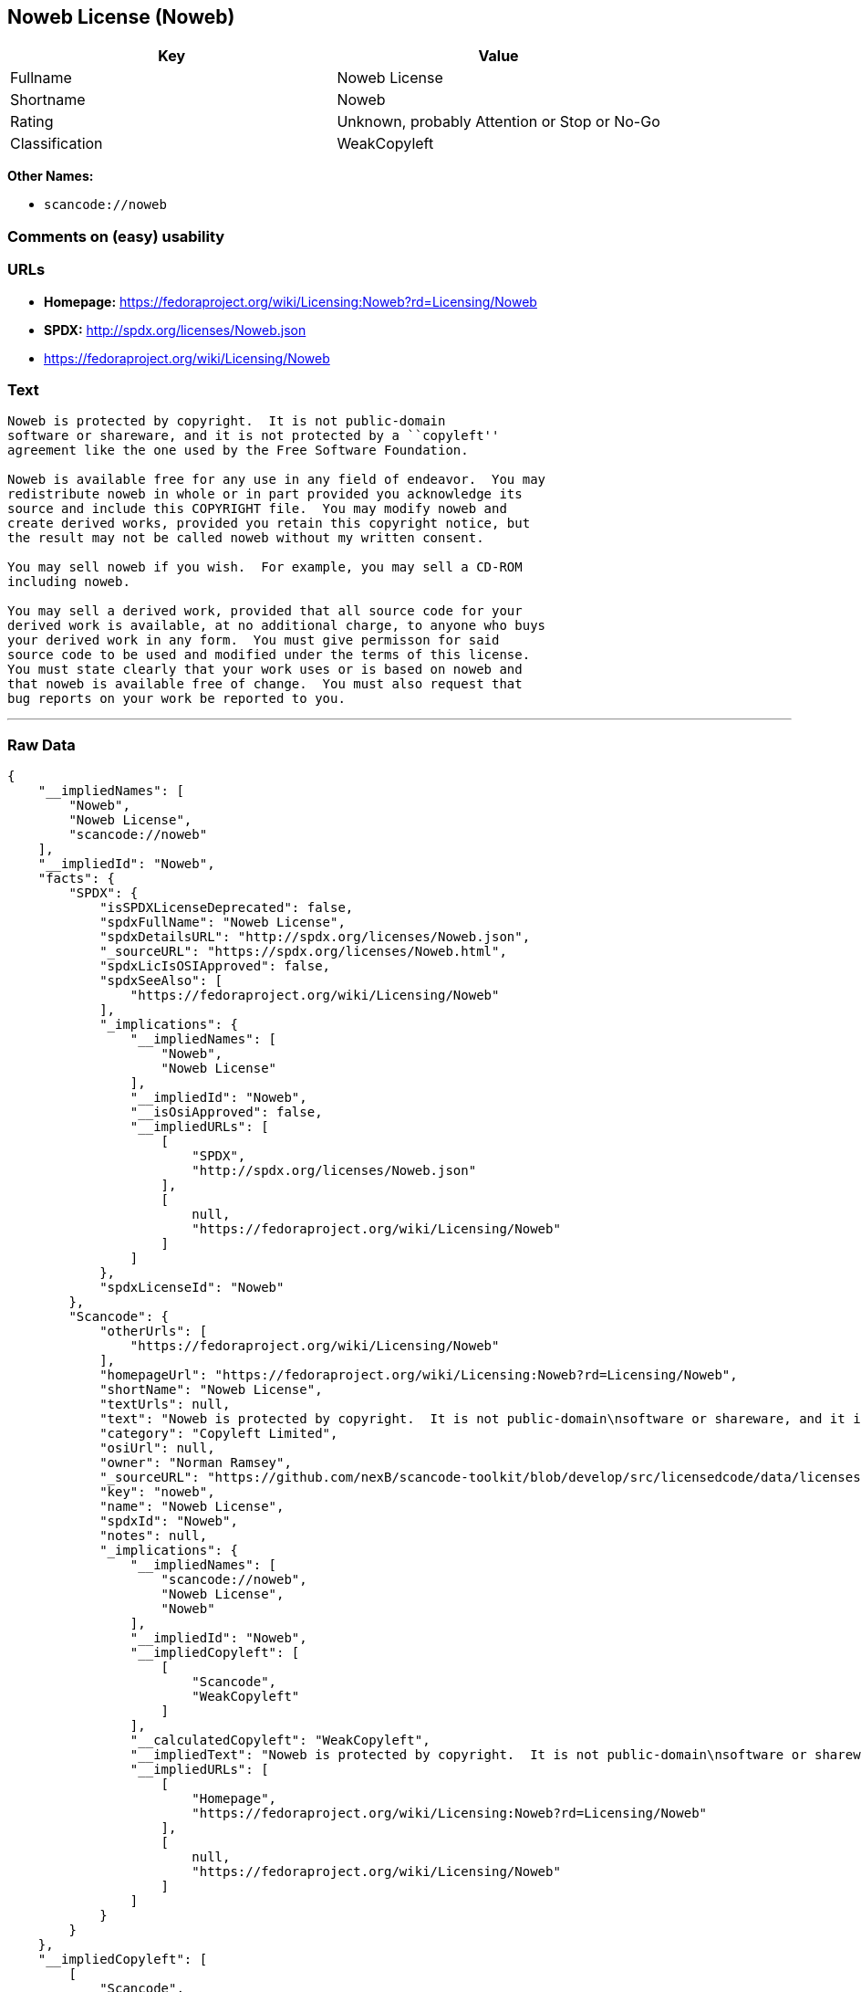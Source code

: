 == Noweb License (Noweb)

[cols=",",options="header",]
|===
|Key |Value
|Fullname |Noweb License
|Shortname |Noweb
|Rating |Unknown, probably Attention or Stop or No-Go
|Classification |WeakCopyleft
|===

*Other Names:*

* `+scancode://noweb+`

=== Comments on (easy) usability

=== URLs

* *Homepage:*
https://fedoraproject.org/wiki/Licensing:Noweb?rd=Licensing/Noweb
* *SPDX:* http://spdx.org/licenses/Noweb.json
* https://fedoraproject.org/wiki/Licensing/Noweb

=== Text

....
Noweb is protected by copyright.  It is not public-domain
software or shareware, and it is not protected by a ``copyleft''
agreement like the one used by the Free Software Foundation.

Noweb is available free for any use in any field of endeavor.  You may
redistribute noweb in whole or in part provided you acknowledge its
source and include this COPYRIGHT file.  You may modify noweb and
create derived works, provided you retain this copyright notice, but
the result may not be called noweb without my written consent.  

You may sell noweb if you wish.  For example, you may sell a CD-ROM
including noweb.  

You may sell a derived work, provided that all source code for your
derived work is available, at no additional charge, to anyone who buys
your derived work in any form.  You must give permisson for said
source code to be used and modified under the terms of this license.
You must state clearly that your work uses or is based on noweb and
that noweb is available free of change.  You must also request that
bug reports on your work be reported to you.
....

'''''

=== Raw Data

....
{
    "__impliedNames": [
        "Noweb",
        "Noweb License",
        "scancode://noweb"
    ],
    "__impliedId": "Noweb",
    "facts": {
        "SPDX": {
            "isSPDXLicenseDeprecated": false,
            "spdxFullName": "Noweb License",
            "spdxDetailsURL": "http://spdx.org/licenses/Noweb.json",
            "_sourceURL": "https://spdx.org/licenses/Noweb.html",
            "spdxLicIsOSIApproved": false,
            "spdxSeeAlso": [
                "https://fedoraproject.org/wiki/Licensing/Noweb"
            ],
            "_implications": {
                "__impliedNames": [
                    "Noweb",
                    "Noweb License"
                ],
                "__impliedId": "Noweb",
                "__isOsiApproved": false,
                "__impliedURLs": [
                    [
                        "SPDX",
                        "http://spdx.org/licenses/Noweb.json"
                    ],
                    [
                        null,
                        "https://fedoraproject.org/wiki/Licensing/Noweb"
                    ]
                ]
            },
            "spdxLicenseId": "Noweb"
        },
        "Scancode": {
            "otherUrls": [
                "https://fedoraproject.org/wiki/Licensing/Noweb"
            ],
            "homepageUrl": "https://fedoraproject.org/wiki/Licensing:Noweb?rd=Licensing/Noweb",
            "shortName": "Noweb License",
            "textUrls": null,
            "text": "Noweb is protected by copyright.  It is not public-domain\nsoftware or shareware, and it is not protected by a ``copyleft''\nagreement like the one used by the Free Software Foundation.\n\nNoweb is available free for any use in any field of endeavor.  You may\nredistribute noweb in whole or in part provided you acknowledge its\nsource and include this COPYRIGHT file.  You may modify noweb and\ncreate derived works, provided you retain this copyright notice, but\nthe result may not be called noweb without my written consent.  \n\nYou may sell noweb if you wish.  For example, you may sell a CD-ROM\nincluding noweb.  \n\nYou may sell a derived work, provided that all source code for your\nderived work is available, at no additional charge, to anyone who buys\nyour derived work in any form.  You must give permisson for said\nsource code to be used and modified under the terms of this license.\nYou must state clearly that your work uses or is based on noweb and\nthat noweb is available free of change.  You must also request that\nbug reports on your work be reported to you.",
            "category": "Copyleft Limited",
            "osiUrl": null,
            "owner": "Norman Ramsey",
            "_sourceURL": "https://github.com/nexB/scancode-toolkit/blob/develop/src/licensedcode/data/licenses/noweb.yml",
            "key": "noweb",
            "name": "Noweb License",
            "spdxId": "Noweb",
            "notes": null,
            "_implications": {
                "__impliedNames": [
                    "scancode://noweb",
                    "Noweb License",
                    "Noweb"
                ],
                "__impliedId": "Noweb",
                "__impliedCopyleft": [
                    [
                        "Scancode",
                        "WeakCopyleft"
                    ]
                ],
                "__calculatedCopyleft": "WeakCopyleft",
                "__impliedText": "Noweb is protected by copyright.  It is not public-domain\nsoftware or shareware, and it is not protected by a ``copyleft''\nagreement like the one used by the Free Software Foundation.\n\nNoweb is available free for any use in any field of endeavor.  You may\nredistribute noweb in whole or in part provided you acknowledge its\nsource and include this COPYRIGHT file.  You may modify noweb and\ncreate derived works, provided you retain this copyright notice, but\nthe result may not be called noweb without my written consent.  \n\nYou may sell noweb if you wish.  For example, you may sell a CD-ROM\nincluding noweb.  \n\nYou may sell a derived work, provided that all source code for your\nderived work is available, at no additional charge, to anyone who buys\nyour derived work in any form.  You must give permisson for said\nsource code to be used and modified under the terms of this license.\nYou must state clearly that your work uses or is based on noweb and\nthat noweb is available free of change.  You must also request that\nbug reports on your work be reported to you.",
                "__impliedURLs": [
                    [
                        "Homepage",
                        "https://fedoraproject.org/wiki/Licensing:Noweb?rd=Licensing/Noweb"
                    ],
                    [
                        null,
                        "https://fedoraproject.org/wiki/Licensing/Noweb"
                    ]
                ]
            }
        }
    },
    "__impliedCopyleft": [
        [
            "Scancode",
            "WeakCopyleft"
        ]
    ],
    "__calculatedCopyleft": "WeakCopyleft",
    "__isOsiApproved": false,
    "__impliedText": "Noweb is protected by copyright.  It is not public-domain\nsoftware or shareware, and it is not protected by a ``copyleft''\nagreement like the one used by the Free Software Foundation.\n\nNoweb is available free for any use in any field of endeavor.  You may\nredistribute noweb in whole or in part provided you acknowledge its\nsource and include this COPYRIGHT file.  You may modify noweb and\ncreate derived works, provided you retain this copyright notice, but\nthe result may not be called noweb without my written consent.  \n\nYou may sell noweb if you wish.  For example, you may sell a CD-ROM\nincluding noweb.  \n\nYou may sell a derived work, provided that all source code for your\nderived work is available, at no additional charge, to anyone who buys\nyour derived work in any form.  You must give permisson for said\nsource code to be used and modified under the terms of this license.\nYou must state clearly that your work uses or is based on noweb and\nthat noweb is available free of change.  You must also request that\nbug reports on your work be reported to you.",
    "__impliedURLs": [
        [
            "SPDX",
            "http://spdx.org/licenses/Noweb.json"
        ],
        [
            null,
            "https://fedoraproject.org/wiki/Licensing/Noweb"
        ],
        [
            "Homepage",
            "https://fedoraproject.org/wiki/Licensing:Noweb?rd=Licensing/Noweb"
        ]
    ]
}
....

'''''

=== Dot Cluster Graph

image:../dot/Noweb.svg[image,title="dot"]